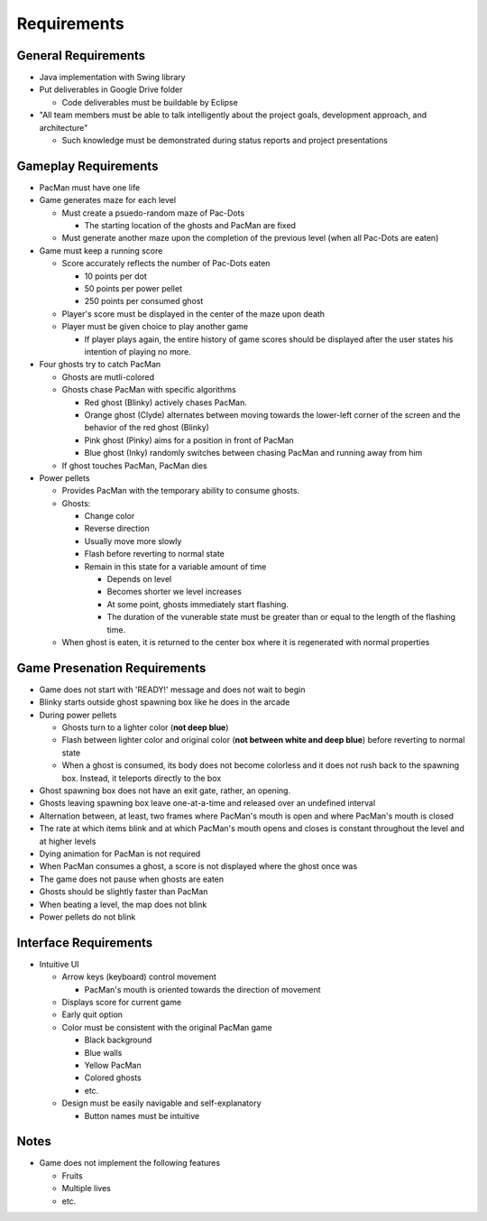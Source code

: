 Requirements
============

General Requirements
--------------------

* Java implementation with Swing library
* Put deliverables in Google Drive folder

  * Code deliverables must be buildable by Eclipse

* "All team members must be able to talk intelligently
  about the project goals, development approach, and architecture"

  * Such knowledge must be demonstrated during status reports
    and project presentations

Gameplay Requirements
---------------------

* PacMan must have one life
* Game generates maze for each level

  * Must create a psuedo-random maze of Pac-Dots

    * The starting location of the ghosts and PacMan are fixed

  * Must generate another maze upon the completion of the previous level
    (when all Pac-Dots are eaten)

* Game must keep a running score

  * Score accurately reflects the number of Pac-Dots eaten

    * 10 points per dot
    * 50 points per power pellet
    * 250 points per consumed ghost

  * Player's score must be displayed in the center of the maze
    upon death
  * Player must be given choice to play another game

    * If player plays again, the entire history of game scores
      should be displayed after the user states his intention of
      playing no more.

* Four ghosts try to catch PacMan

  * Ghosts are mutli-colored
  * Ghosts chase PacMan with specific algorithms

    * Red ghost (Blinky) actively chases PacMan.
    * Orange ghost (Clyde) alternates between moving towards the
      lower-left corner of the screen and the behavior of the
      red ghost (Blinky)
    * Pink ghost (Pinky) aims for a position in front of PacMan
    * Blue ghost (Inky) randomly switches between chasing PacMan
      and running away from him

  * If ghost touches PacMan, PacMan dies

* Power pellets

  * Provides PacMan with the temporary ability to consume ghosts.
  * Ghosts:

    * Change color
    * Reverse direction
    * Usually move more slowly
    * Flash before reverting to normal state
    * Remain in this state for a variable amount of time

      * Depends on level
      * Becomes shorter we level increases
      * At some point, ghosts immediately start flashing.
      * The duration of the vunerable state must be greater than
        or equal to the length of the flashing time.

  * When ghost is eaten, it is returned to the center box
    where it is regenerated with normal properties

Game Presenation Requirements
-----------------------------

* Game does not start with 'READY!' message and does not wait to begin
* Blinky starts outside ghost spawning box like he does in the arcade
* During power pellets

  * Ghosts turn to a lighter color (**not deep blue**)
  * Flash between lighter color and original color
    (**not between white and deep blue**)
    before reverting to normal state
  * When a ghost is consumed, its body does not become colorless
    and it does not rush back to the spawning box.
    Instead, it teleports directly to the box

* Ghost spawning box does not have an exit gate, rather, an opening.
* Ghosts leaving spawning box leave one-at-a-time
  and released over an undefined interval
* Alternation between, at least, two frames where PacMan's mouth is open
  and where PacMan's mouth is closed
* The rate at which items blink and at which PacMan's mouth opens and closes
  is constant throughout the level and at higher levels
* Dying animation for PacMan is not required
* When PacMan consumes a ghost, a score is not displayed
  where the ghost once was
* The game does not pause when ghosts are eaten
* Ghosts should be slightly faster than PacMan
* When beating a level, the map does not blink
* Power pellets do not blink

Interface Requirements
----------------------

* Intuitive UI

  * Arrow keys (keyboard) control movement

    * PacMan's mouth is oriented towards the direction of movement

  * Displays score for current game
  * Early quit option
  * Color must be consistent with the original PacMan game

    * Black background
    * Blue walls
    * Yellow PacMan
    * Colored ghosts
    * etc.

  * Design must be easily navigable and self-explanatory

    * Button names must be intuitive

.. For more info on UI, see https://medium.com/@erikdkennedy/7-rules-for-creating-gorgeous-ui-part-1-559d4e805cda

Notes
-----

* Game does not implement the following features

  * Fruits
  * Multiple lives
  * etc.
